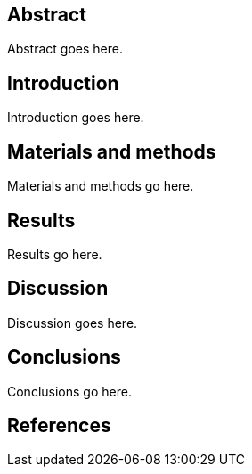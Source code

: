 [[abstract]]
Abstract
--------

Abstract goes here.

[[introduction]]
Introduction
------------

Introduction goes here.

[[materials-and-methods]]
Materials and methods
---------------------

Materials and methods go here.

[[results]]
Results
-------

Results go here.

[[discussion]]
Discussion
----------

Discussion goes here.

[[conclusions]]
Conclusions
-----------

Conclusions go here.

[[references]]
References
----------
